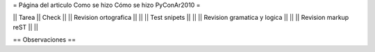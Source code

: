 = Página del articulo Como se hizo Cómo se hizo PyConAr2010 =

|| Tarea || Check ||
|| Revision ortografica || ||
|| Test snipets || ||
|| Revision gramatica y logica || ||
|| Revision markup reST || ||

== Observaciones ==
